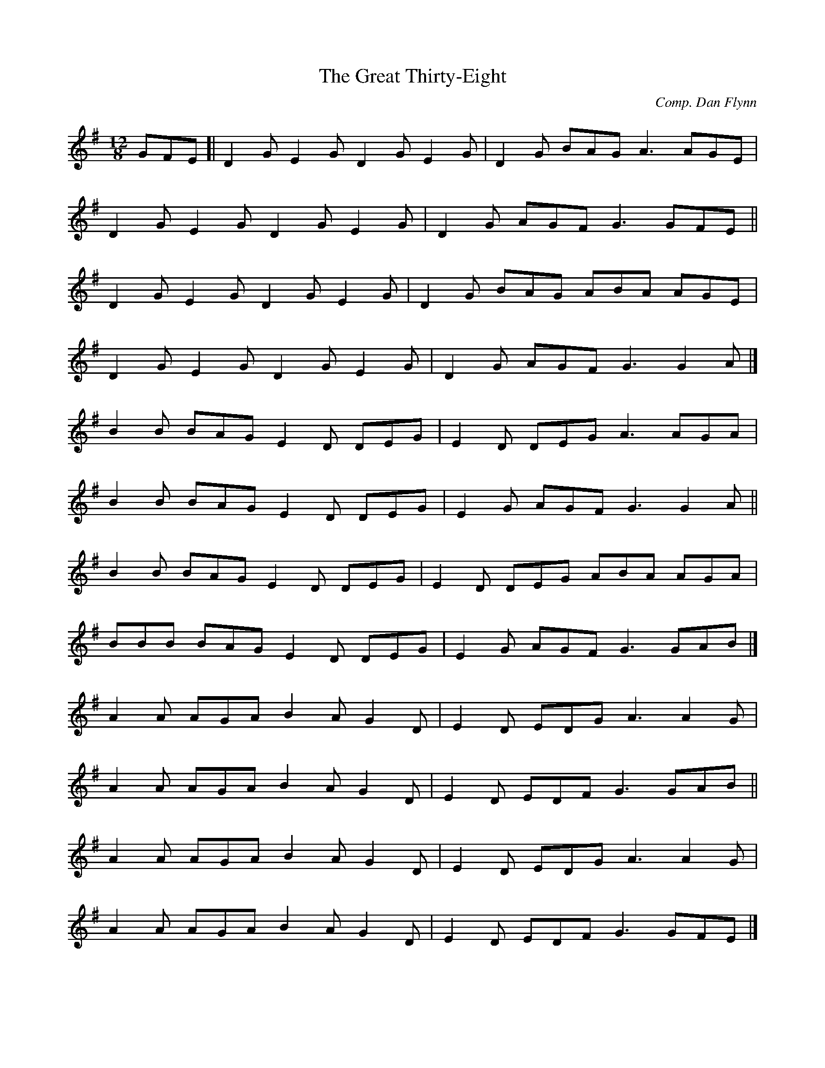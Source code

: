 X: 22
T:Great Thirty-Eight, The
M:12/8
L:1/8
C:Comp. Dan Flynn
R:Slide
K:G
GFE[|D2G E2G D2G E2G|D2G BAG A3 AGE|!
D2G E2G D2G E2G|D2G AGF G3 GFE||!
D2G E2G D2G E2G|D2G BAG ABA AGE|!
D2G E2G D2G E2G|D2G AGF G3 G2A|]!
B2B BAG E2D DEG|E2D DEG A3 AGA|!
B2B BAG E2D DEG|E2G AGF G3 G2A||!
B2B BAG E2D DEG|E2D DEG ABA AGA|!
BBB BAG E2D DEG|E2G AGF G3 GAB|]!
A2A AGA B2A G2D|E2D EDG A3 A2G|!
A2A AGA B2A G2D|E2D EDF G3 GAB||!
A2A AGA B2A G2D|E2D EDG A3 A2G|!
A2A AGA B2A G2D|E2D EDF G3 GFE|]!
